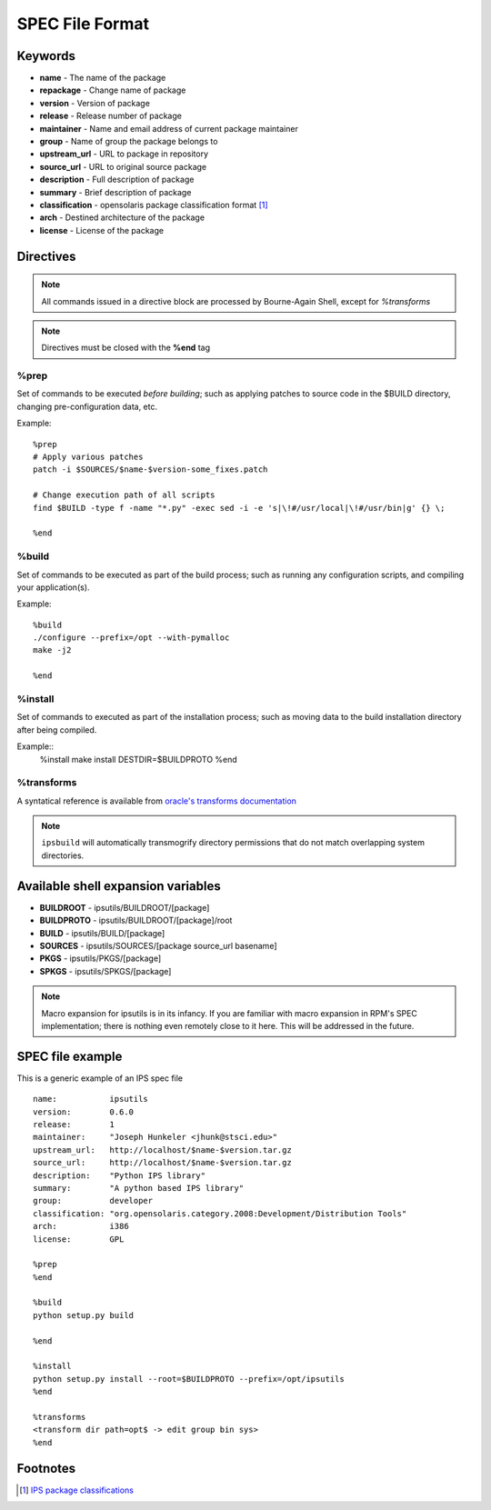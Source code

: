 SPEC File Format
****************

Keywords
========

* **name** - The name of the package
* **repackage** - Change name of package
* **version** - Version of package
* **release** - Release number of package
* **maintainer** - Name and email address of current package maintainer

* **group** - Name of group the package belongs to
* **upstream_url** - URL to package in repository
* **source_url** - URL to original source package
* **description** - Full description of package
* **summary** - Brief description of package
* **classification** - opensolaris package classification format [1]_
* **arch** - Destined architecture of the package
* **license** - License of the package

Directives
==========

.. note::
   All commands issued in a directive block are processed by Bourne-Again Shell,
   except for *%transforms*

.. note::
   Directives must be closed with the **%end** tag

%prep
-----

Set of commands to be executed *before building*;
such as applying patches to source code in the $BUILD directory, changing
pre-configuration data, etc.

Example::

   %prep
   # Apply various patches
   patch -i $SOURCES/$name-$version-some_fixes.patch
   
   # Change execution path of all scripts
   find $BUILD -type f -name "*.py" -exec sed -i -e 's|\!#/usr/local|\!#/usr/bin|g' {} \;
   
   %end

%build
------

Set of commands to be executed as part of the build process;
such as running any configuration scripts, and compiling your application(s).

Example::

   %build
   ./configure --prefix=/opt --with-pymalloc
   make -j2
   
   %end

%install
--------

Set of commands to executed as part of the installation process;
such as moving data to the build installation directory after being compiled.

Example::
   %install
   make install DESTDIR=$BUILDPROTO
   %end


%transforms
-----------

A syntatical reference is available from `oracle's transforms documentation <http://docs.oracle.com/cd/E26502_01/html/E21383/xformrules.html>`_

.. note::

   ``ipsbuild`` will automatically transmogrify directory permissions that do not match overlapping system directories.


Available shell expansion variables
===================================

* **BUILDROOT** - ipsutils/BUILDROOT/[package]
* **BUILDPROTO** - ipsutils/BUILDROOT/[package]/root
* **BUILD** - ipsutils/BUILD/[package]
* **SOURCES** - ipsutils/SOURCES/[package source_url basename]
* **PKGS** - ipsutils/PKGS/[package]
* **SPKGS** - ipsutils/SPKGS/[package]

.. note::
   Macro expansion for ipsutils is in its infancy.  If you are familiar with macro expansion
   in RPM's SPEC implementation; there is nothing even remotely close to it here.  This will be
   addressed in the future.

SPEC file example
=================

This is a generic example of an IPS spec file

::

   name:           ipsutils
   version:        0.6.0
   release:        1
   maintainer:     "Joseph Hunkeler <jhunk@stsci.edu>"
   upstream_url:   http://localhost/$name-$version.tar.gz
   source_url:     http://localhost/$name-$version.tar.gz
   description:    "Python IPS library"
   summary:        "A python based IPS library"
   group:          developer
   classification: "org.opensolaris.category.2008:Development/Distribution Tools"
   arch:           i386
   license:        GPL
   
   %prep
   %end
   
   %build
   python setup.py build
   
   %end
   
   %install
   python setup.py install --root=$BUILDPROTO --prefix=/opt/ipsutils
   %end
   
   %transforms
   <transform dir path=opt$ -> edit group bin sys>
   %end

   
Footnotes
=========

.. [1] `IPS package classifications <http://docs.oracle.com/cd/E26502_01/html/E21383/gentextid-3283.html#scrolltoc>`_